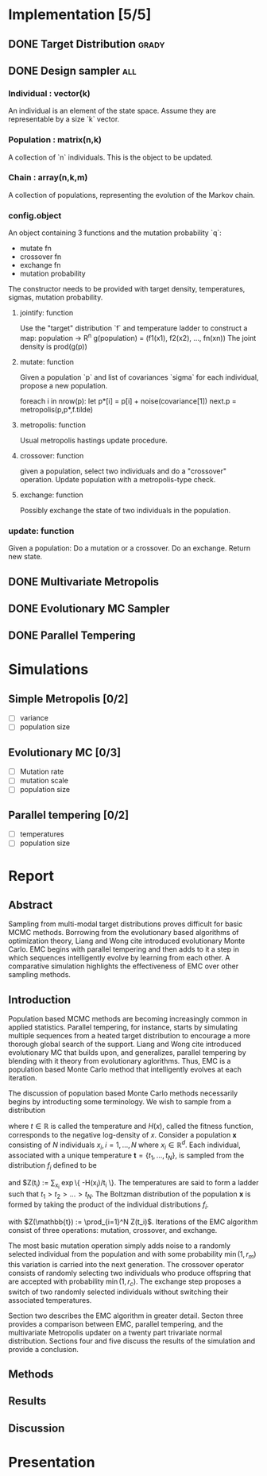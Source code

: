 * Implementation [5/5]
** DONE Target Distribution					      :grady:
** DONE Design sampler							:all:
*** Individual : vector(k)
An individual is an element of the state space. Assume they are
representable by a size `k` vector.
*** Population : matrix(n,k)
A collection of `n` individuals. This is the object to be updated.
*** Chain : array(n,k,m)
A collection of populations, representing the evolution of the Markov chain.
*** config.object
An object containing 3 functions and the mutation probability `q`:
 - mutate fn
 - crossover fn 
 - exchange fn
 - mutation probability 

The constructor needs to be provided with target density,
temperatures, sigmas, mutation probability.

**** jointify: function
Use the "target" distribution `f` and temperature ladder to construct
a map: population -> R^n
g(population) = (f1(x1), f2(x2), ..., fn(xn))
The joint density is prod(g(p))
**** mutate: function
Given a population `p` and list of covariances `sigma` for each
individual, propose a new population.

foreach i in nrow(p):
  let  p*[i] = p[i] + noise(covariance[1])
next.p = metropolis(p,p*,f.tilde)
**** metropolis: function
Usual metropolis hastings update procedure.
**** crossover: function
given a population, select two individuals and do a "crossover"
operation. Update population with a metropolis-type check.

**** exchange: function
Possibly exchange the state of two individuals in the population.

*** update: function
Given a population:
Do a mutation or a crossover.
Do an exchange.
Return new state.

** DONE Multivariate Metropolis
** DONE Evolutionary MC Sampler
** DONE Parallel Tempering
* Simulations
** Simple Metropolis [0/2]
 - [ ] variance
 - [ ] population size
** Evolutionary MC [0/3]
 - [ ] Mutation rate
 - [ ] mutation scale
 - [ ] population size
** Parallel tempering [0/2]
 - [ ] temperatures
 - [ ] population size

* Report
** Abstract

Sampling from multi-modal target distributions proves difficult for basic MCMC methods.  Borrowing from the evolutionary based algorithms of optimization theory, Liang and Wong \alert{cite} introduced evolutionary Monte Carlo.  EMC begins with parallel tempering and then adds to it a step in which sequences intelligently evolve by learning from each other.  A comparative simulation highlights the effectiveness of EMC over other sampling methods.

** Introduction
Population based MCMC methods are becoming increasingly common in applied statistics.  Parallel tempering, for instance, starts by simulating multiple sequences from a heated target distribution to encourage a more thorough global search of the support.  Liang and Wong \alert{cite} introduced evolutionary MC that builds upon, and generalizes, parallel tempering by blending with it theory from evolutionary aglorithms.  Thus, EMC is a population based Monte Carlo method that intelligently evolves at each iteration.

The discussion of population based Monte Carlo methods necessarily begins by introducting some terminology.  We wish to sample from a distribution

\begin{equation*}

f(x) \propto \exp\{ -H(x)/t \}

\end{equation*}

where $t \in \mathbb{R}$ is called the temperature and $H(x)$, called the fitness function, corresponds to the negative log-density of $x$.  Consider a population $\mathbf{x}$ consisting of $N$ individuals $x_i, i = 1, \ldots, N$ where $x_i \in \mathbb{R}^d$.  Each individual,  associated with a unique temperature $\mathbf{t} =  \{t_1, \ldots, t_N \}$, is sampled from the distribution $f_i$ defined to be

\begin{equation*}

f_i(x) = \frac{1}{Z(t_i)} \exp\{ -H(x)/t_i \}

\end{equation*}

and $Z(t_i) := \sum_{x_i} \exp\{ -H(x_i)/t_i \}.  The temperatures are said to form a ladder such that $t_1 > t_2 > \ldots > t_N$.  The Boltzman distribution of the population $\mathbf{x}$ is formed by taking the product of the individual distributions $f_i$.  

\begin{equation*}

f(\mathbb{x}) = \frac{1}{Z(\mathbb{t})} \exp\{ -\sum_{i=1}^N H(x_i) / t_i \}

\end{equation*}

with $Z(\mathbb{t}) := \prod_{i=1}^N Z(t_i)$.  Iterations of the EMC algorithm consist of three operations: mutation, crossover, and exchange.  

The most basic mutation operation simply adds noise to a randomly selected individual from the population and with some probability $\min(1,r_m)$ this variation is carried into the next generation.  The crossover operator consists of randomly selecting two individuals who produce offspring that are accepted with probability $\min(1, r_c)$.  The exchange step proposes a switch of two randomly selected individuals without switching their associated temperatures.  

Section two describes the EMC algorithm in greater detail.  Secton three provides a comparison between EMC, parallel tempering, and the multivariate Metropolis updater on a twenty part trivariate normal distribution.  Sections four and five discuss the results of the simulation and provide a conclusion. 
** Methods
** Results
** Discussion

* Presentation
